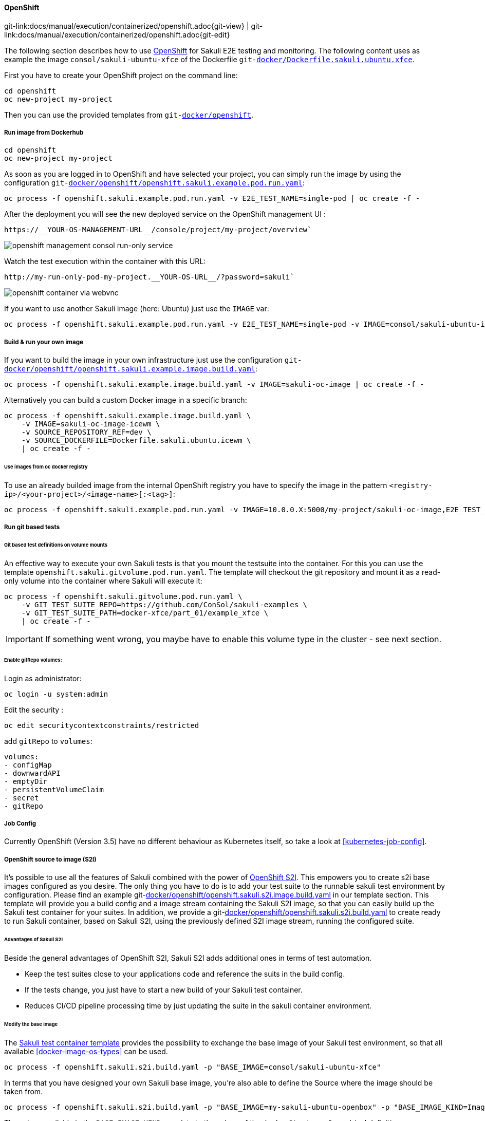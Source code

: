 
:imagesdir: ../../../images

[[openshift]]
==== OpenShift
[#git-edit-section]
:page-path: docs/manual/execution/containerized/openshift.adoc
git-link:{page-path}{git-view} | git-link:{page-path}{git-edit}

The following section describes how to use link:https://www.openshift.com/[OpenShift] for Sakuli E2E testing and monitoring.
The following content uses as example the image `consol/sakuli-ubuntu-xfce` of the Dockerfile `git-link:docker/Dockerfile.sakuli.ubuntu.xfce[link-text="Dockerfile.sakuli.ubuntu.xfce", mode="view", link-window="_blank"]`.

First you have to create your OpenShift project on the command line:

[source]
----
cd openshift
oc new-project my-project
----

Then you can use the provided templates from `git-link:docker/openshift[link-text="docker/openshift", mode="view", link-window="_blank"]`.

[[openshift-run-image]]
===== Run image from Dockerhub

[source]
----
cd openshift
oc new-project my-project
----

As soon as you are logged in to OpenShift and have selected your project, you can simply run the image by using the configuration `git-link:docker/openshift/openshift.sakuli.example.pod.run.yaml[link-text="openshift.sakuli.example.pod.run.yaml", mode="view", link-window="_blank"]`:

[source]
----
oc process -f openshift.sakuli.example.pod.run.yaml -v E2E_TEST_NAME=single-pod | oc create -f -
----

After the deployment you will see the new deployed service on the OpenShift management UI :

[source]
----
https://__YOUR-OS-MANAGEMENT-URL__/console/project/my-project/overview`
----

image:os_run_only.png[openshift management consol run-only service]

Watch the test execution within the container with this URL:

[source]
----
http://my-run-only-pod-my-project.__YOUR-OS-URL__/?password=sakuli`
----

image:os_container_webvnc.png[openshift container via webvnc]

If you want to use another Sakuli image (here: Ubuntu) just use the `IMAGE` var:

[source]
----
oc process -f openshift.sakuli.example.pod.run.yaml -v E2E_TEST_NAME=single-pod -v IMAGE=consol/sakuli-ubuntu-icewm | oc create -f -
----

===== Build &amp; run your own image

If you want to build the image in your own infrastructure just use the configuration `git-link:docker/openshift/openshift.sakuli.example.image.build.yaml[link-text="openshift.sakuli.example.image.build.yaml", mode="view", link-window="_blank"]`:

[source]
----
oc process -f openshift.sakuli.example.image.build.yaml -v IMAGE=sakuli-oc-image | oc create -f -
----

Alternatively you can build a custom Docker image in a specific branch:

[source]
----
oc process -f openshift.sakuli.example.image.build.yaml \
    -v IMAGE=sakuli-oc-image-icewm \
    -v SOURCE_REPOSITORY_REF=dev \
    -v SOURCE_DOCKERFILE=Dockerfile.sakuli.ubuntu.icewm \
    | oc create -f -
----

====== Use images from oc docker registry

To use an already builded image from the internal OpenShift registry you have to specify the image in the pattern `<registry-ip>/<your-project>/<image-name>[:<tag>]`:

[source]
----
oc process -f openshift.sakuli.example.pod.run.yaml -v IMAGE=10.0.0.X:5000/my-project/sakuli-oc-image,E2E_TEST_NAME=oc-image-test-2 | oc create -f -
----

===== Run git based tests

====== Git based test definitions on volume mounts

An effective way to execute your own Sakuli tests is that you mount the testsuite into the container. For this you can use the template `openshift.sakuli.gitvolume.pod.run.yaml`. The template will checkout the git repository and mount it as a read-only volume into the container where Sakuli will execute it:

[source]
----
oc process -f openshift.sakuli.gitvolume.pod.run.yaml \
    -v GIT_TEST_SUITE_REPO=https://github.com/ConSol/sakuli-examples \
    -v GIT_TEST_SUITE_PATH=docker-xfce/part_01/example_xfce \
    | oc create -f -
----

IMPORTANT: If something went wrong, you maybe have to enable this volume type in the cluster - see next section.

====== Enable gitRepo volumes:

Login as administrator:

[source]
----
oc login -u system:admin
----

Edit the security :

[source]
----
oc edit securitycontextconstraints/restricted
----

add `gitRepo` to `volumes`:

[source]
----
volumes:
- configMap
- downwardAPI
- emptyDir
- persistentVolumeClaim
- secret
- gitRepo
----

===== Job Config
Currently OpenShift (Version 3.5) have no different behaviour as Kubernetes itself, so take a look at <<kubernetes-job-config>>.

[[openshift-s2i]]
===== OpenShift source to image (S2I)
It's possible to use all the features of Sakuli combined with the power of
https://docs.openshift.org/latest/architecture/core_concepts/builds_and_image_streams.html#source-build[OpenShift S2I].
This empowers you to create s2i base images configured as you desire. The only thing you have to do is to add your test
suite to the runnable sakuli test environment by configuration. Please find an example
git-link:docker/openshift/openshift.sakuli.s2i.image.build.yaml[link-text="s2i build config template", mode="view", link-window="_blank"]
in our template section. This template will provide you a build config and a image stream containing the Sakuli S2I
image, so that you can easily build up the Sakuli test container for your suites. In addition, we provide a
git-link:docker/openshift/openshift.sakuli.s2i.build.yaml[link-text="Sakuli test container template", mode="view", link-window="_blank"]
to create ready to run Sakuli container, based on Sakuli S2I, using the previously defined S2I image stream, running the
configured suite.

====== Advantages of Sakuli S2I
Beside the general advantages of OpenShift S2I, Sakuli S2I adds additional ones in terms of test automation.

* Keep the test suites close to your applications code and reference the suits in the build config.
* If the tests change, you just have to start a new build of your Sakuli test container.
* Reduces CI/CD pipeline processing time by just updating the suite in the sakuli container environment.

====== Modify the base image
The
link:docker/openshift/openshift.sakuli.s2i.build.yaml[Sakuli test container template]
provides the possibility to exchange the base image of your Sakuli test environment, so that all available
<<docker-image-os-types>> can be used.

[source]
----
oc process -f openshift.sakuli.s2i.build.yaml -p "BASE_IMAGE=consol/sakuli-ubuntu-xfce"
----

In terms that you have designed your own Sakuli base image, you're also able to define the Source where the image
should be taken from.

[source]
----
oc process -f openshift.sakuli.s2i.build.yaml -p "BASE_IMAGE=my-sakuli-ubuntu-openbox" -p "BASE_IMAGE_KIND=ImageStream"
----

The values available in the `BASE_IMAGE_KIND` correlate to the values of the `dockerStrategy.from.kind` definition.

====== Example workflow

Setup your Sakuli-S2I image.
[source]
----
oc process -f openshift.sakuli.s2i.image.build.yaml -p "IMAGE=sakuli-ubuntu-xfce-s2i" -p "BASE_IMAGE=consol/sakuli-ubuntu-xfce:dev" | oc apply -f -
----
Add the test suite of your choice to the S2I image
[source]
----
oc process -f openshift.sakuli.s2i.build.yaml -p "IMAGE=test-xfce" -p "BASE_IMAGE=sakuli-ubuntu-xfce-s2i" -p "TESTSUITE_REPOSITORY_URL=https://github.com/ConSol/sakuli.git" -p "TESTSUITE_CONTEXT_DIR=example_test_suites/example_xfce" | oc apply -f -
----
Run your test container `test-xfce`
[source]
----
oc run test-xfce --image=<your-docker-registry-ip>:5000/<your-project>/test-xfce --restart=OnFailure
----

===== Other useful commands

====== Delete specific application or E2E test

[source]
----
oc process -f openshift.sakuli.example.pod.run.yaml -v E2E_TEST_NAME=single-job | oc delete --grace-period=5 -f -
----

====== Delete all running pods and configsŷ

[source]
----
oc delete dc --all && oc delete routes --all && oc delete pods --all && oc delete services --all && oc delete jobs --all
----
